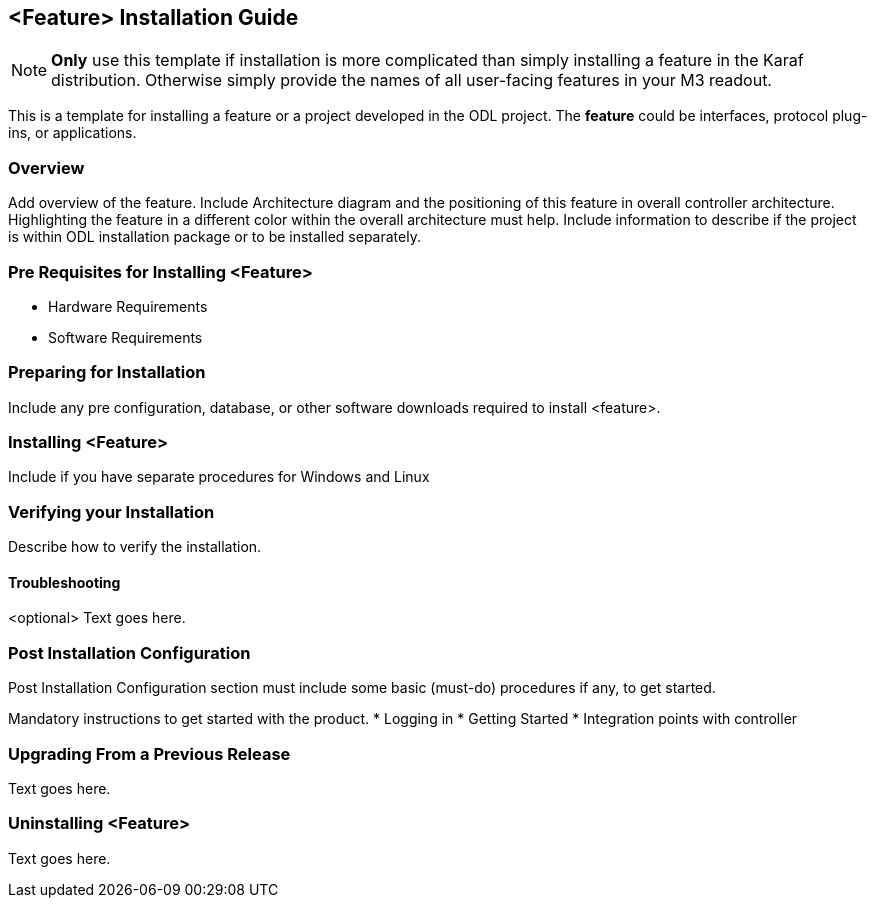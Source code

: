 == <Feature> Installation Guide
NOTE: *Only* use this template if installation is more complicated than
simply installing a feature in the Karaf distribution. Otherwise simply
provide the names of all user-facing features in your M3 readout.

This is a template for installing a feature or a project developed in
the ODL project. The *feature* could be interfaces, protocol plug-ins,
or applications.

=== Overview
Add overview of the feature. Include Architecture diagram and the
positioning of this feature in overall controller architecture.
Highlighting  the feature in a different color within the overall
architecture must help. Include information to describe if the project
is within ODL installation package or to be installed separately.

=== Pre Requisites for Installing <Feature>
* Hardware Requirements
* Software Requirements

=== Preparing for Installation
Include any pre configuration, database, or other software downloads
required to install <feature>.

=== Installing <Feature>
Include if you have separate procedures for Windows and Linux

=== Verifying your Installation
Describe how to verify the installation.

==== Troubleshooting
<optional>
Text goes here.

=== Post Installation Configuration
Post Installation Configuration section must include some basic
(must-do) procedures if any, to get started.

Mandatory instructions to get started with the product.
* Logging in
* Getting Started
* Integration points with controller

=== Upgrading From a Previous Release
Text goes here.

=== Uninstalling <Feature>
Text goes here.
